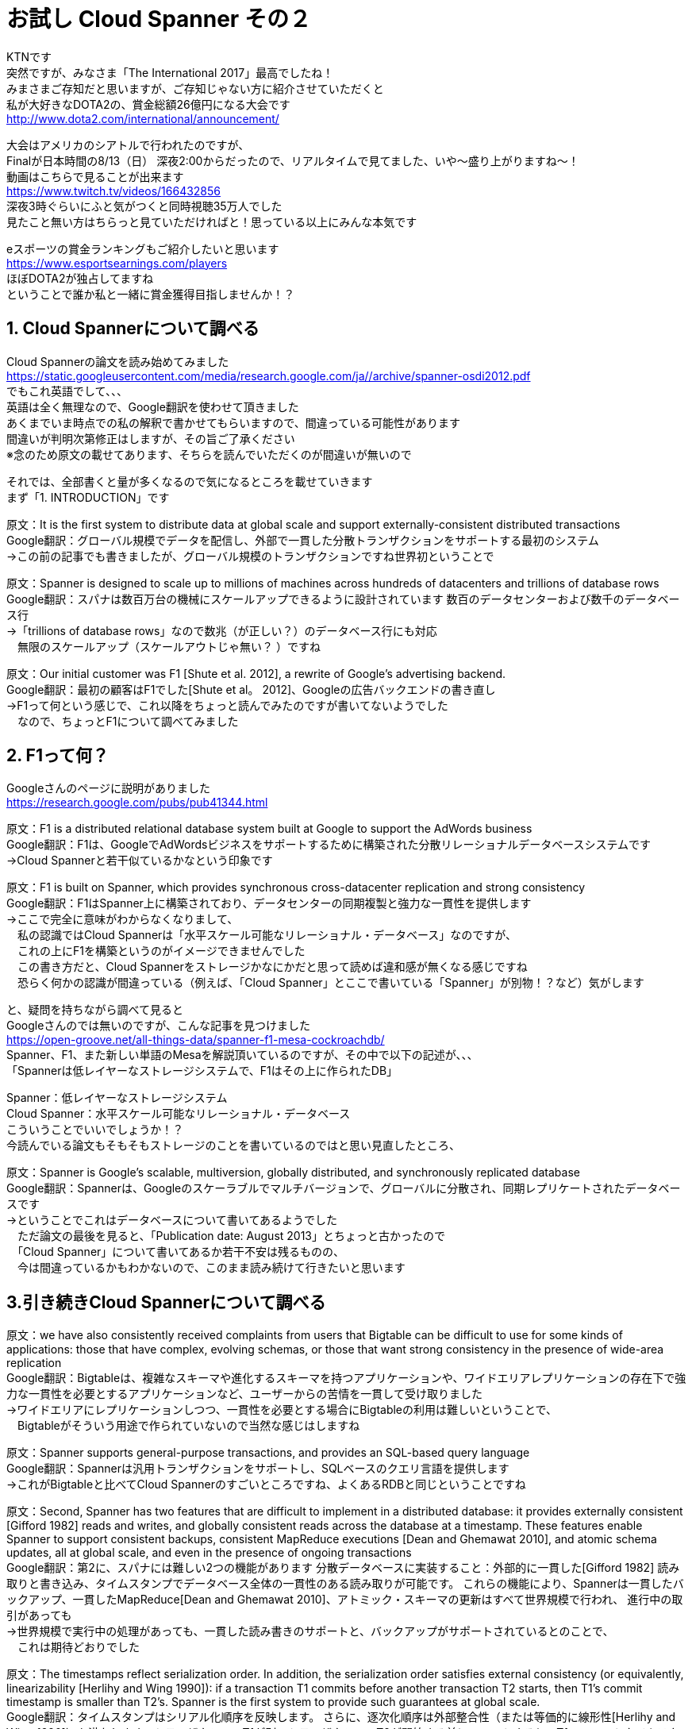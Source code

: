 = お試し Cloud Spanner その２
:published_at: 2017-08-14
:hp-tags: Google, Google Cloud Platform,Cloud Spanner

KTNです +
突然ですが、みなさま「The International 2017」最高でしたね！ +
みまさまご存知だと思いますが、ご存知じゃない方に紹介させていただくと +
私が大好きなDOTA2の、賞金総額26億円になる大会です +
http://www.dota2.com/international/announcement/ +

大会はアメリカのシアトルで行われたのですが、 +
Finalが日本時間の8/13（日） 深夜2:00からだったので、リアルタイムで見てました、いや〜盛り上がりますね〜！ +
動画はこちらで見ることが出来ます +
https://www.twitch.tv/videos/166432856 +
深夜3時ぐらいにふと気がつくと同時視聴35万人でした +
見たこと無い方はちらっと見ていただければと！思っている以上にみんな本気です +

eスポーツの賞金ランキングもご紹介したいと思います +
https://www.esportsearnings.com/players +
ほぼDOTA2が独占してますね +
ということで誰か私と一緒に賞金獲得目指しませんか！？ +
 
## 1. Cloud Spannerについて調べる +
Cloud Spannerの論文を読み始めてみました +
https://static.googleusercontent.com/media/research.google.com/ja//archive/spanner-osdi2012.pdf +
でもこれ英語でして、、、 +
英語は全く無理なので、Google翻訳を使わせて頂きました +
あくまでいま時点での私の解釈で書かせてもらいますので、間違っている可能性があります +
間違いが判明次第修正はしますが、その旨ご了承ください +
※念のため原文の載せてあります、そちらを読んでいただくのが間違いが無いので +

それでは、全部書くと量が多くなるので気になるところを載せていきます +
まず「1. INTRODUCTION」です +

原文：It is the first system to distribute data at global scale and support externally-consistent distributed transactions +
Google翻訳：グローバル規模でデータを配信し、外部で一貫した分散トランザクションをサポートする最初のシステム +
→この前の記事でも書きましたが、グローバル規模のトランザクションですね世界初ということで +

原文：Spanner is designed to scale up to millions of machines across hundreds of datacenters and trillions of database rows +
Google翻訳：スパナは数百万台の機械にスケールアップできるように設計されています 数百のデータセンターおよび数千のデータベース行 +
→「trillions of database rows」なので数兆（が正しい？）のデータベース行にも対応 +
　無限のスケールアップ（スケールアウトじゃ無い？ ）ですね +

原文：Our initial customer was F1 [Shute et al. 2012], a rewrite of Google’s advertising backend.  +
Google翻訳：最初の顧客はF1でした[Shute et al。 2012]、Googleの広告バックエンドの書き直し +
→F1って何という感じで、これ以降をちょっと読んでみたのですが書いてないようでした +
　なので、ちょっとF1について調べてみました +

## 2. F1って何？
Googleさんのページに説明がありました +
https://research.google.com/pubs/pub41344.html +

原文：F1 is a distributed relational database system built at Google to support the AdWords business +
Google翻訳：F1は、GoogleでAdWordsビジネスをサポートするために構築された分散リレーショナルデータベースシステムです +
→Cloud Spannerと若干似ているかなという印象です +

原文：F1 is built on Spanner, which provides synchronous cross-datacenter replication and strong consistency +
Google翻訳：F1はSpanner上に構築されており、データセンターの同期複製と強力な一貫性を提供します +
→ここで完全に意味がわからなくなりまして、 +
　私の認識ではCloud Spannerは「水平スケール可能なリレーショナル・データベース」なのですが、 +
　これの上にF1を構築というのがイメージできませんでした +
　この書き方だと、Cloud Spannerをストレージかなにかだと思って読めば違和感が無くなる感じですね +
　恐らく何かの認識が間違っている（例えば、「Cloud Spanner」とここで書いている「Spanner」が別物！？など）気がします +

と、疑問を持ちながら調べて見ると +
Googleさんのでは無いのですが、こんな記事を見つけました +
https://open-groove.net/all-things-data/spanner-f1-mesa-cockroachdb/ +
Spanner、F1、また新しい単語のMesaを解説頂いているのですが、その中で以下の記述が、、、 +
「Spannerは低レイヤーなストレージシステムで、F1はその上に作られたDB」 +

Spanner：低レイヤーなストレージシステム +
Cloud Spanner：水平スケール可能なリレーショナル・データベース +
こういうことでいいでしょうか！？ +
今読んでいる論文もそもそもストレージのことを書いているのではと思い見直したところ、 +

原文：Spanner is Google’s scalable, multiversion, globally distributed, and synchronously replicated database +
Google翻訳：Spannerは、Googleのスケーラブルでマルチバージョンで、グローバルに分散され、同期レプリケートされたデータベースです +
→ということでこれはデータベースについて書いてあるようでした +
　ただ論文の最後を見ると、「Publication date: August 2013」とちょっと古かったので +
 　「Cloud Spanner」について書いてあるか若干不安は残るものの、 +
　今は間違っているかもわかないので、このまま読み続けて行きたいと思います +

## 3.引き続きCloud Spannerについて調べる

原文：we have also consistently received complaints from users that Bigtable can be difficult to use for some kinds of applications: those that have complex, evolving schemas, or those that want strong consistency in the presence of wide-area replication +
Google翻訳：Bigtableは、複雑なスキーマや進化するスキーマを持つアプリケーションや、ワイドエリアレプリケーションの存在下で強力な一貫性を必要とするアプリケーションなど、ユーザーからの苦情を一貫して受け取りました +
→ワイドエリアにレプリケーションしつつ、一貫性を必要とする場合にBigtableの利用は難しいということで、 +
　Bigtableがそういう用途で作られていないので当然な感じはしますね +

原文：Spanner supports general-purpose transactions, and provides an SQL-based query language +
Google翻訳：Spannerは汎用トランザクションをサポートし、SQLベースのクエリ言語を提供します +
→これがBigtableと比べてCloud Spannerのすごいところですね、よくあるRDBと同じということですね +

原文：Second, Spanner has two features that are difficult to implement in a distributed database: it provides externally consistent [Gifford 1982] reads and writes, and globally consistent reads across the database at a timestamp. These features enable Spanner to support consistent backups, consistent MapReduce executions [Dean and Ghemawat 2010], and atomic schema updates, all at global scale, and even in the presence of ongoing transactions +
Google翻訳：第2に、スパナには難しい2つの機能があります 分散データベースに実装すること：外部的に一貫した[Gifford 1982] 読み取りと書き込み、タイムスタンプでデータベース全体の一貫性のある読み取りが可能です。 これらの機能により、Spannerは一貫したバックアップ、一貫したMapReduce[Dean and Ghemawat 2010]、アトミック・スキーマの更新はすべて世界規模で行われ、 進行中の取引があっても +
→世界規模で実行中の処理があっても、一貫した読み書きのサポートと、バックアップがサポートされているとのことで、 +
　これは期待どおりでした +

原文：The timestamps reflect serialization order. In addition, the serialization order satisfies external consistency (or equivalently, linearizability [Herlihy and Wing 1990]): if a transaction T1 commits before another transaction T2 starts, then T1’s commit timestamp is smaller than T2’s. Spanner is the first system to provide such guarantees at global scale. +
Google翻訳：タイムスタンプはシリアル化順序を反映します。 さらに、逐次化順序は外部整合性（または等価的に線形性[Herlihy and Wing 1990]）を満たします。トランザクションT1が別のトランザクションT2が開始する前にコミットすると、T1のコミットタイムスタンプはT2よりも小さくなります。 スパナは、世界規模でそのような保証を提供する最初のシステムです +
→タイムスタンプを使って世界規模のトランザクション保証を実現しているようです +
　この後の章でタイムスタンプをどのように使っているのか書かれていると思うので、じっくり見ていきたいと思います +

原文：The key enabler of these properties is a new TrueTime API and its implementation. The API directly exposes clock uncertainty, and the guarantees on Spanner’s timestamps depend on the bounds that the implementation provides. If the uncertainty is large, Spanner slows down to wait out that uncertainty +
Google翻訳：これらのプロパティの主要なイネーブラは、新しいTrueTime APIとその実装です。 APIはクロックの不確実性を直接的に明らかにし、Spannerのタイムスタンプに対する保証は、実装が提供する境界に依存します。 不確実性が大きい場合、Spannerはその不確実性を待つために減速します +
→各Cloud Spannerインスタンス間の時間のズレを計測して、 +
　データベースの処理を減速させてでもズレを修正するようですね +
　トランザクション管理に関連してくると思うので、 +
　「TrueTime API」についても理解する必要がありそうです +
　
セクション1は以上となります +
この後のセクションは以下のとおりです、 +
　セクション2：Cloud Spannerの実装構造、機能セット、設計について +
　セクション3：TrueTime APIと、その実装について +
　セクション4：TrueTime APIを使用した一貫性のある分散トランザクションについて +
　セクション5：Cloud Spannerのパフォーマンス +
　セクション6,7,8：今後について + 

 
今回はここまでにして次回も引き続き論文を見ていきたいと思います +
それでは +
